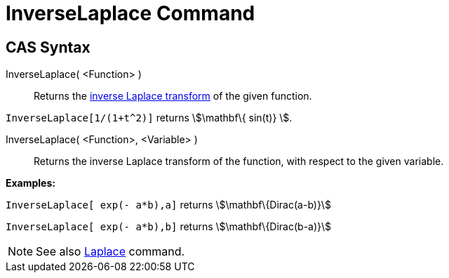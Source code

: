 = InverseLaplace Command

== CAS Syntax

InverseLaplace( <Function> )::
  Returns the http://en.wikipedia.org/wiki/Inverse_Laplace_transform[inverse Laplace transform] of the given function.

[EXAMPLE]
====

`++ InverseLaplace[1/(1+t^2)]++` returns stem:[\mathbf\{ sin(t)} ].

====

InverseLaplace( <Function>, <Variable> )::
  Returns the inverse Laplace transform of the function, with respect to the given variable.

[EXAMPLE]
====

*Examples:*

`++InverseLaplace[ exp(- a*b),a]++` returns stem:[\mathbf\{Dirac(a-b)}]

`++InverseLaplace[ exp(- a*b),b]++` returns stem:[\mathbf\{Dirac(b-a)}]

====

[NOTE]
====

See also xref:/commands/Laplace.adoc[Laplace] command.

====
